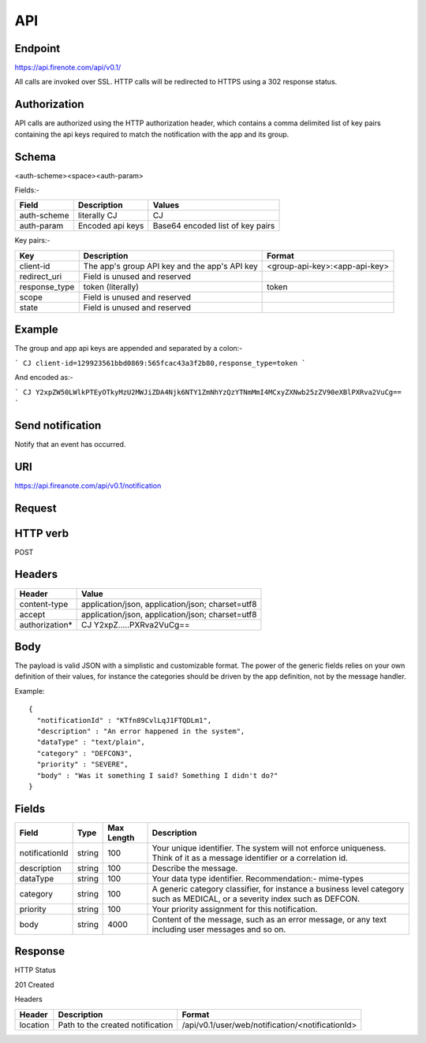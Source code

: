 API
===

Endpoint
--------

https://api.firenote.com/api/v0.1/

All calls are invoked over SSL. HTTP calls will be redirected to HTTPS 
using a 302 response status.

.. _api-authorization:
Authorization
-------------

API calls are authorized using the HTTP authorization header, which contains a comma delimited list of key pairs containing the api keys required to match the notification with the app and its group.

Schema
-------

<auth-scheme>\<space>\<auth-param>

Fields:-

+----------------+-------------------+----------------------------------+
| Field          | Description       | Values                           |  
+================+===================+==================================+
| auth-scheme    | literally CJ      | CJ                               |
+----------------+-------------------+----------------------------------+
| auth-param     | Encoded api keys  | Base64 encoded list of key pairs |
+----------------+-------------------+----------------------------------+

Key pairs:-

+---------------+-----------------------------------------------+---------------------------------+
| Key           | Description                                   | Format                          |
+===============+===============================================+=================================+
| client-id     | The app's group API key and the app's API key | <group-api-key>:<app-api-key>   |
+---------------+-----------------------------------------------+---------------------------------+
| redirect_uri  | Field is unused and reserved                  |                                 |
+---------------+-----------------------------------------------+---------------------------------+
| response_type | token (literally)                             | token                           |
+---------------+-----------------------------------------------+---------------------------------+
| scope         | Field is unused and reserved                  |                                 |
+---------------+-----------------------------------------------+---------------------------------+
| state         | Field is unused and reserved                  |                                 |
+---------------+-----------------------------------------------+---------------------------------+

Example
-------

The group and app api keys are appended and separated by a colon:-

```
CJ client-id=129923561bbd0869:565fcac43a3f2b80,response_type=token
```

And encoded as:-

```
CJ Y2xpZW50LWlkPTEyOTkyMzU2MWJiZDA4Njk6NTY1ZmNhYzQzYTNmMmI4MCxyZXNwb25zZV90eXBlPXRva2VuCg==
```

.. _api-send-notification:

Send notification
-----------------

Notify that an event has occurred.

URI
---

https://api.fireanote.com/api/v0.1/notification

Request
-------

HTTP verb
---------

POST

Headers
-------

+-------------------+------------------------------------------------------+
| Header            | Value                                                |  
+===================+======================================================+
| content-type      | application/json, application/json; charset=utf8     |
+-------------------+------------------------------------------------------+
| accept            | application/json, application/json; charset=utf8     |
+-------------------+------------------------------------------------------+
| authorization*    | CJ Y2xpZ.....PXRva2VuCg==                            |
+-------------------+------------------------------------------------------+

Body
----

The payload is valid JSON with a simplistic and customizable format. The power of the generic fields relies on your own definition of their values, for instance the categories should be driven by the app definition, not by the message handler.

Example::

  {
    "notificationId" : "KTfn89CvlLqJ1FTQDLm1",
    "description" : "An error happened in the system",
    "dataType" : "text/plain",
    "category" : "DEFCON3",
    "priority" : "SEVERE",
    "body" : "Was it something I said? Something I didn't do?"
  }

Fields
------

+----------------+--------+------------+----------------------------------------------------------------------------------------------------------------------------+
| Field          | Type   | Max Length | Description                                                                                                                |
+================+========+============+============================================================================================================================+
| notificationId | string | 100        | Your unique identifier. The system will not enforce uniqueness. Think of it as a message identifier or a correlation id.   |
+----------------+--------+------------+----------------------------------------------------------------------------------------------------------------------------+
| description    | string | 100        | Describe the message.                                                                                                      |
+----------------+--------+------------+----------------------------------------------------------------------------------------------------------------------------+
| dataType       | string | 100        | Your data type identifier. Recommendation:- mime-types                                                                     |
+----------------+--------+------------+----------------------------------------------------------------------------------------------------------------------------+
| category       | string | 100        | A generic category classifier, for instance a business level category such as MEDICAL, or a severity index such as DEFCON. |
+----------------+--------+------------+----------------------------------------------------------------------------------------------------------------------------+
| priority       | string | 100        | Your priority assignment for this notification.                                                                            |
+----------------+--------+------------+----------------------------------------------------------------------------------------------------------------------------+
| body           | string | 4000       | Content of the message, such as an error message, or any text including user messages and so on.                           |
+----------------+--------+------------+----------------------------------------------------------------------------------------------------------------------------+

Response
--------

HTTP Status

201 Created

Headers

+-------------+----------------------------------+--------------------------------------------------+
| Header      | Description                      | Format                                           |  
+=============+==================================+==================================================+
| location    | Path to the created notification | /api/v0.1/user/web/notification/<notificationId> |
+-------------+----------------------------------+--------------------------------------------------+

